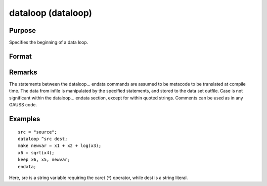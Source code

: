 
dataloop (dataloop)
==============================================

Purpose
----------------
Specifies the beginning of a data loop.

Format
----------------
.. function:: dataloop infile outfile

    :param infile: the name of the source data set.
    :type infile: string variable or literal

    :returns: outfile (*string variable or literal*), the name of the output data set.

Remarks
-------

The statements between the dataloop... endata commands are assumed to be
metacode to be translated at compile time. The data from infile is
manipulated by the specified statements, and stored to the data set
outfile. Case is not significant within the dataloop... endata section,
except for within quoted strings. Comments can be used as in any GAUSS
code.


Examples
----------------

::

    src = "source";
    dataloop ^src dest;
    make newvar = x1 + x2 + log(x3);
    x6 = sqrt(x4);
    keep x6, x5, newvar;
    endata;

Here, src is a string variable requiring the caret (^) operator,
while dest is a string literal.

